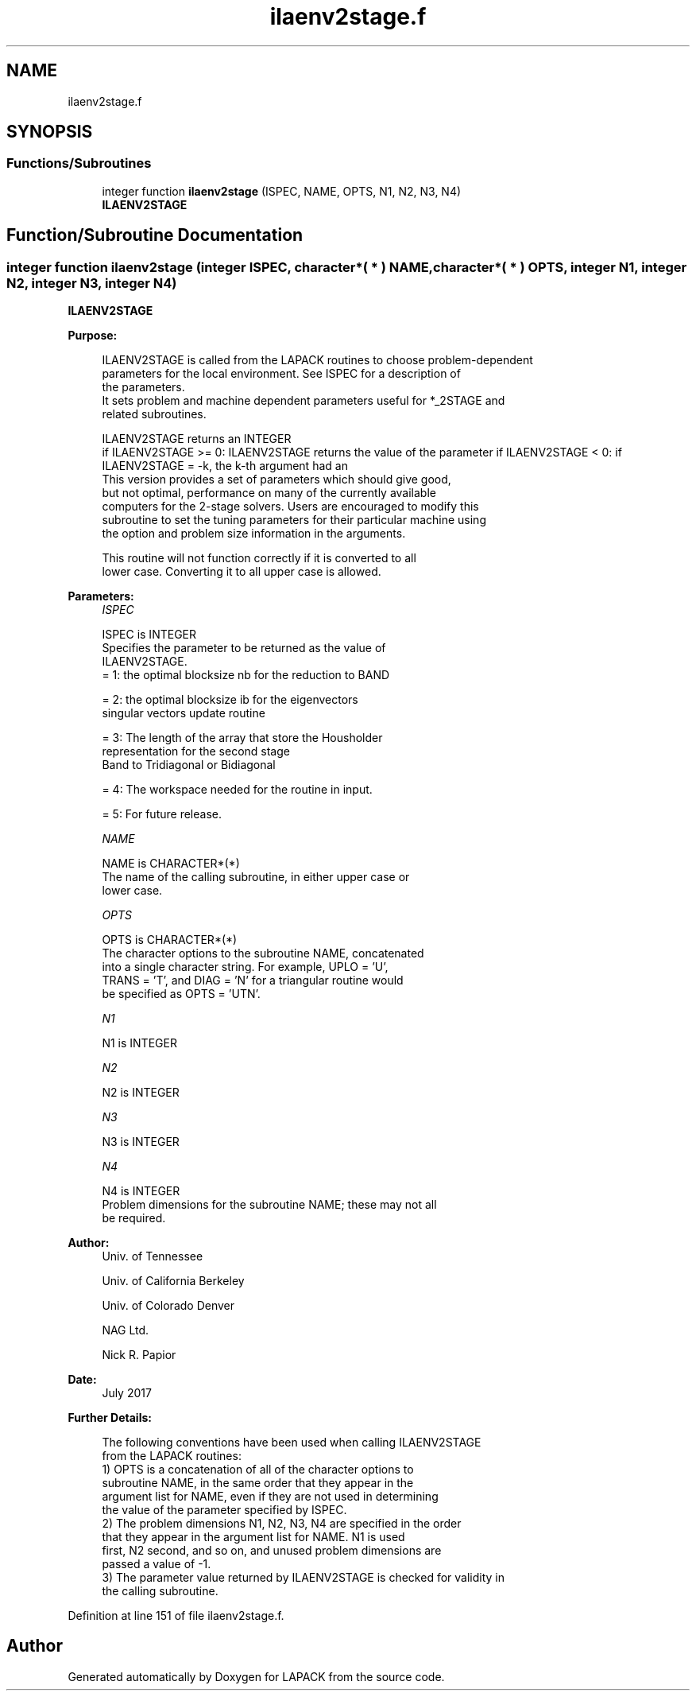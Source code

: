 .TH "ilaenv2stage.f" 3 "Tue Nov 14 2017" "Version 3.8.0" "LAPACK" \" -*- nroff -*-
.ad l
.nh
.SH NAME
ilaenv2stage.f
.SH SYNOPSIS
.br
.PP
.SS "Functions/Subroutines"

.in +1c
.ti -1c
.RI "integer function \fBilaenv2stage\fP (ISPEC, NAME, OPTS, N1, N2, N3, N4)"
.br
.RI "\fBILAENV2STAGE\fP "
.in -1c
.SH "Function/Subroutine Documentation"
.PP 
.SS "integer function ilaenv2stage (integer ISPEC, character*( * ) NAME, character*( * ) OPTS, integer N1, integer N2, integer N3, integer N4)"

.PP
\fBILAENV2STAGE\fP  
.PP
\fBPurpose: \fP
.RS 4

.PP
.nf
 ILAENV2STAGE is called from the LAPACK routines to choose problem-dependent
 parameters for the local environment.  See ISPEC for a description of
 the parameters.
 It sets problem and machine dependent parameters useful for *_2STAGE and
 related subroutines.

 ILAENV2STAGE returns an INTEGER
 if ILAENV2STAGE >= 0: ILAENV2STAGE returns the value of the parameter  if ILAENV2STAGE < 0:  if ILAENV2STAGE = -k, the k-th argument had an 
 This version provides a set of parameters which should give good,
 but not optimal, performance on many of the currently available
 computers for the 2-stage solvers. Users are encouraged to modify this
 subroutine to set the tuning parameters for their particular machine using
 the option and problem size information in the arguments.

 This routine will not function correctly if it is converted to all
 lower case.  Converting it to all upper case is allowed.
.fi
.PP
 
.RE
.PP
\fBParameters:\fP
.RS 4
\fIISPEC\fP 
.PP
.nf
          ISPEC is INTEGER
          Specifies the parameter to be returned as the value of
          ILAENV2STAGE.
          = 1: the optimal blocksize nb for the reduction to BAND

          = 2: the optimal blocksize ib for the eigenvectors
               singular vectors update routine

          = 3: The length of the array that store the Housholder 
               representation for the second stage 
               Band to Tridiagonal or Bidiagonal

          = 4: The workspace needed for the routine in input.

          = 5: For future release.
.fi
.PP
.br
\fINAME\fP 
.PP
.nf
          NAME is CHARACTER*(*)
          The name of the calling subroutine, in either upper case or
          lower case.
.fi
.PP
.br
\fIOPTS\fP 
.PP
.nf
          OPTS is CHARACTER*(*)
          The character options to the subroutine NAME, concatenated
          into a single character string.  For example, UPLO = 'U',
          TRANS = 'T', and DIAG = 'N' for a triangular routine would
          be specified as OPTS = 'UTN'.
.fi
.PP
.br
\fIN1\fP 
.PP
.nf
          N1 is INTEGER
.fi
.PP
.br
\fIN2\fP 
.PP
.nf
          N2 is INTEGER
.fi
.PP
.br
\fIN3\fP 
.PP
.nf
          N3 is INTEGER
.fi
.PP
.br
\fIN4\fP 
.PP
.nf
          N4 is INTEGER
          Problem dimensions for the subroutine NAME; these may not all
          be required.
.fi
.PP
 
.RE
.PP
\fBAuthor:\fP
.RS 4
Univ\&. of Tennessee 
.PP
Univ\&. of California Berkeley 
.PP
Univ\&. of Colorado Denver 
.PP
NAG Ltd\&. 
.PP
Nick R\&. Papior 
.RE
.PP
\fBDate:\fP
.RS 4
July 2017 
.RE
.PP
\fBFurther Details: \fP
.RS 4

.PP
.nf
  The following conventions have been used when calling ILAENV2STAGE
 from the LAPACK routines:
  1)  OPTS is a concatenation of all of the character options to
      subroutine NAME, in the same order that they appear in the
      argument list for NAME, even if they are not used in determining
      the value of the parameter specified by ISPEC.
  2)  The problem dimensions N1, N2, N3, N4 are specified in the order
      that they appear in the argument list for NAME.  N1 is used
      first, N2 second, and so on, and unused problem dimensions are
      passed a value of -1.
  3)  The parameter value returned by ILAENV2STAGE is checked for validity in
      the calling subroutine.
.fi
.PP
 
.RE
.PP

.PP
Definition at line 151 of file ilaenv2stage\&.f\&.
.SH "Author"
.PP 
Generated automatically by Doxygen for LAPACK from the source code\&.
